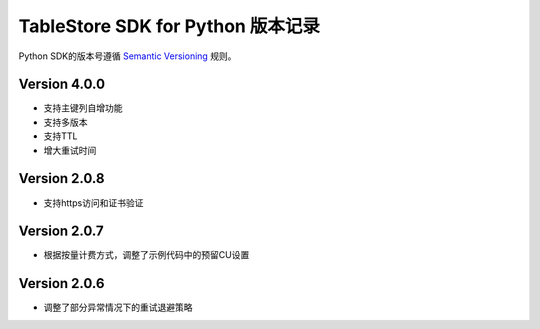 TableStore SDK for Python 版本记录
===========================

Python SDK的版本号遵循 `Semantic Versioning <http://semver.org/>`_ 规则。

Version 4.0.0
-------------

- 支持主键列自增功能
- 支持多版本
- 支持TTL
- 增大重试时间

Version 2.0.8
-------------

- 支持https访问和证书验证

Version 2.0.7
-------------

- 根据按量计费方式，调整了示例代码中的预留CU设置 

Version 2.0.6
-------------

- 调整了部分异常情况下的重试退避策略

